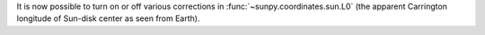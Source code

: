 It is now possible to turn on or off various corrections in :func:`~sunpy.coordinates.sun.L0` (the apparent Carrington longitude of Sun-disk center as seen from Earth).

